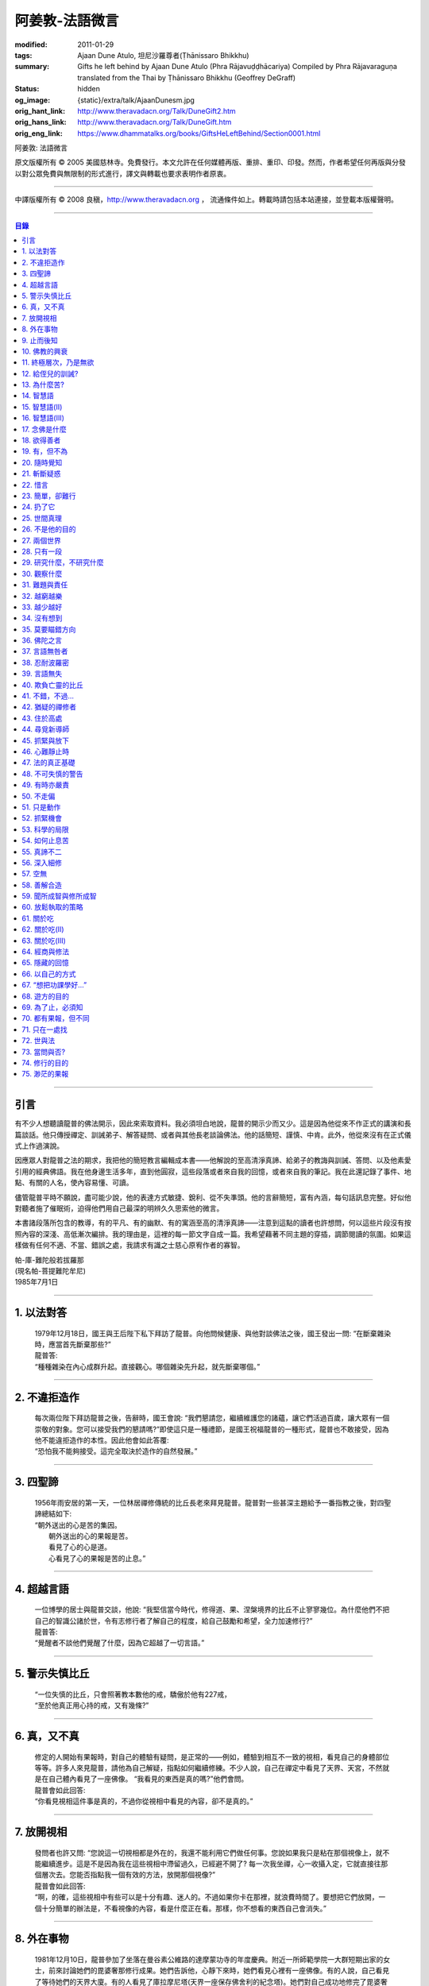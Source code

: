 阿姜敦-法語微言
===============

:modified: 2011-01-29
:tags: Ajaan Dune Atulo, 坦尼沙羅尊者(Ṭhānissaro Bhikkhu)
:summary: Gifts he left behind
          by Ajaan Dune Atulo
          (Phra Rājavuḍḍhācariya)
          Compiled by
          Phra Rājavaraguṇa
          translated from the Thai by
          Ṭhānissaro Bhikkhu (Geoffrey DeGraff)
:status: hidden
:og_image: {static}/extra/talk/AjaanDunesm.jpg
:orig_hant_link: http://www.theravadacn.org/Talk/DuneGift2.htm
:orig_hans_link: http://www.theravadacn.org/Talk/DuneGift.htm
:orig_eng_link: https://www.dhammatalks.org/books/GiftsHeLeftBehind/Section0001.html


.. role:: small
   :class: is-size-7


.. raw:: html

   <div class="columns">
     <div class="column has-background-grey-lighter is-two-thirds">

.. raw:: html

   <div class="container has-text-centered">

.. container:: title is-2

   阿姜敦: 法語微言

.. raw:: html

     [編輯]帕-菩提難陀牟尼
     <br>
     [英譯]坦尼沙羅尊者
     <br>
     [中譯]良稹
     <br>
     <strong>
       Gifts he left behind——The Dhamma Legacy of Phra Ajaan Dune Atulo (Phra Rājavuḍḍhācariya)
       <br>
       Compiled by Phra Rājavaraguṇa
       <br>
       Translated from the Thai by Venerable Ṭhānissaro Bhikkhu
     </strong>
   </div>

.. raw:: html

   </div>
   <div class="column has-background-light">

原文版權所有 © 2005 美國慈林寺。免費發行。本文允許在任何媒體再版、重排、重印、印發。然而，作者希望任何再版與分發以對公眾免費與無限制的形式進行，譯文與轉載也要求表明作者原衷。

----

中譯版權所有 © 2008 良稹，http://www.theravadacn.org ， 流通條件如上。轉載時請包括本站連接，並登載本版權聲明。

.. raw:: html

   </div>
   </div>

----

.. contents:: 目錄

----

引言
++++

有不少人想聽讀龍普的佛法開示，因此來索取資料。我必須坦白地說，龍普的開示少而又少。這是因為他從來不作正式的講演和長篇談話。他只傳授禪定、訓誡弟子、解答疑問、或者與其他長老談論佛法。他的話簡短、謹慎、中肯。此外，他從來沒有在正式儀式上作過演說。

因應眾人對龍普之法的期求，我把他的簡短教言編輯成本書——他解說的至高清淨真諦、給弟子的教誨與訓誡、答問、以及他素愛引用的經典佛語。我在他身邊生活多年，直到他圓寂，這些段落或者來自我的回憶，或者來自我的筆記。我在此還記錄了事件、地點、有關的人名，使內容易懂、可讀。

儘管龍普平時不願說，盡可能少說，他的表達方式敏捷、銳利、從不失準頭。他的言辭簡短，富有內涵，每句話訊息完整。好似他對聽者施了催眠術，迫得他們用自己最深的明辨久久思索他的微言。

本書諸段落所包含的教導，有的平凡、有的幽默、有的寓涵至高的清淨真諦——注意到這點的讀者也許想問，何以這些片段沒有按照內容的深淺、高低漸次編排。我的理由是，這裡的每一節文字自成一篇。我希望藉著不同主題的穿插，調節閱讀的氛圍。如果這樣做有任何不適、不當、錯誤之處，我請求有識之士慈心原宥作者的寡智。

.. container:: has-text-right

   | 帕-庫-難陀般若拔羅那
   | (現名帕-菩提難陀牟尼)
   | 1985年7月1日

----

1. 以法對答
+++++++++++

  | 1979年12月18日，國王與王后陛下私下拜訪了龍普。向他問候健康、與他對談佛法之後，國王發出一問: “在斷棄雜染時，應當首先斷棄那些?”
  | 龍普答:
  | “種種雜染在內心成群升起。直接觀心。哪個雜染先升起，就先斷棄哪個。”

----

2. 不違拒造作
+++++++++++++

  | 每次兩位陛下拜訪龍普之後，告辭時，國王會說: “我們懇請您，繼續維護您的諸蘊，讓它們活過百歲，讓大眾有一個崇敬的對象。您可以接受我們的懇請嗎?”即使這只是一種禮節，是國王祝福龍普的一種形式，龍普也不敢接受，因為他不能違拒造作的本性。因此他會如此答覆:
  | “恐怕我不能夠接受。這完全取決於造作的自然發展。”

----

3. 四聖諦
+++++++++

  | 1956年雨安居的第一天，一位林居禪修傳統的比丘長老來拜見龍普。龍普對一些甚深主題給予一番指教之後，對四聖諦總結如下:
  | “朝外送出的心是苦的集因。
  |  朝外送出的心的果報是苦。
  |  看見了心的心是道。
  |  心看見了心的果報是苦的止息。”

----

4. 超越言語
+++++++++++

  | 一位博學的居士與龍普交談，他說: “我堅信當今時代，修得道、果、涅槃境界的比丘不止寥寥幾位。為什麼他們不把自己的智識公諸於世，令有志修行者了解自己的程度，給自己鼓勵和希望，全力加速修行?”
  | 龍普答:
  | “覺醒者不談他們覺醒了什麼，因為它超越了一切言語。”

----

5. 警示失慎比丘
+++++++++++++++

  | “一位失慎的比丘，只會照著教本數他的戒，驕傲於他有227戒，
  | “至於他真正用心持的戒，又有幾條?”

----

6. 真，又不真
+++++++++++++

  | 修定的人開始有果報時，對自己的體驗有疑問，是正常的——例如，體驗到相互不一致的視相，看見自己的身體部位等等。許多人來見龍普，請他為自己解疑，指點如何繼續修練。不少人說，自己在禪定中看見了天界、天宮，不然就是在自己體內看見了一座佛像。 “我看見的東西是真的嗎?”他們會問。
  | 龍普會如此回答:
  | “你看見視相這件事是真的，不過你從視相中看見的內容，卻不是真的。”

----

7. 放開視相
+++++++++++

  | 發問者也許又問: “您說這一切視相都是外在的，我還不能利用它們做任何事。您說如果我只是粘在那個視像上，就不能繼續進步。這是不是因為我在這些視相中滯留過久，已經避不開了? 每一次我坐禪，心一收攝入定，它就直接往那個層次去。您能否指點我一個有效的方法，放開那個視像?”
  | 龍普會如此回答:
  | “啊，的確，這些視相中有些可以是十分有趣、迷人的。不過如果你卡在那裡，就浪費時間了。要想把它們放開，一個十分簡單的辦法是，不看視像的內容，看是什麼正在看。那樣，你不想看的東西自己會消失。”

----

8. 外在事物
+++++++++++

  | 1981年12月10日，龍普參加了坐落在曼谷素公維路的達摩蒙功寺的年度慶典。附近一所師範學院一大群短期出家的女士，前來討論她們的毘婆奢那修行成果。她們告訴他，心靜下來時，她們看見心裡有一座佛像。有的人說，自己看見了等待她們的天界大廈。有的人看見了庫拉摩尼塔(天界一座保存佛舍利的紀念塔)。她們對自己成功地修完了毘婆奢那似乎都十分自豪。
  | 龍普說:
  | “所有這些顯現出來讓你們看見的東西仍然是外在的。你們根本不能把它們當成真正的歸依。”

----

9. 止而後知
+++++++++++

  | 1964年3月，一大群學問僧和禪僧——他們是第一批“赴外傳法僧”——前來拜見龍普，請求開示與教誡，以便應用於傳播佛法。龍普為他們講授了甚深佛法，既可用於教導他人，也用於個人修行，親證該真諦的層次。結束時，他講了一段智慧之語，留給他們觀想:
  | “無論思考多少，你不會知道。
  | 只有止息思考時，你才知道。
  | 不過，為了知道，你還得依靠思考。 ”

----

10. 佛教的興衰
++++++++++++++

  | 那一次，龍普對那批傳法僧作了一番訓誡。有一段是這麼說的:
  | “你們出去宏揚佛陀的教導，既可以使佛教繁榮，也可以導致它的衰敗。我之所以這樣講，是因為每一位傳法僧都是起決定作用的因子。如果你去的時候，行為端正，心裡牢記自己是一名出家修行者，行為舉止與之相稱，那麼見到你的人，還未有信心者，將升起信心。有信心者，你的行為會增進他們的信心。不過，逆此道而行的傳法僧，將會破壞有信心者的信心，把尚未確立信心者推得更遠。因此，我要求你們，知行具足。不要失慎、自滿。不管你教他人做什麼，應當親自作出榜樣。”

----

11. 終極層次，乃是無欲
++++++++++++++++++++++

  | 1953年雨安居之前，龍普的一位晚年出家的親戚龍普淘，在跟隨阿姜貼與阿姜散在攀牙府遊方多年後，來拜訪龍普，進一步修學禪定。他對龍普以熟人的口吻說: “如今您造了傳戒廳，還有這麼一座美觀的大聚會廳，大概已經積累了巨大的福德了。”
  | 龍普答:
  | “我造這些，是為了給大家用的，是為了世間、為了寺院、為了宗教而造。如此而已。至於積累福德，我要這樣的福德幹什麼?”

----

12. 給侄兒的訓誡?
+++++++++++++++++

  | 二次大戰結束後的第六年，戰爭的遺傷仍然影響著每個家庭。糧食用品短缺，生活貧困艱難。特別是布匹奇缺。一位比丘或沙彌擁有一整套三片式的僧袍，算是十分幸運的了。
  | 我當時作為一大群沙彌中的一個，跟龍普住在一起。有一天龍普的侄子沙彌泊姆，看見沙彌查蓬穿著一套美觀的新僧袍，就問他: “你從那裡得到它的?” 沙彌查蓬告訴他: “正好輪到我隨侍龍普。他看見我的袍子破了，就給了我這件新的。”
  | 輪到沙彌泊姆給龍普按摩雙腳時，他穿了一件破僧袍，希望也能得到一件新的。等他完成工作後，龍普注意到侄兒撕破的僧袍，憐惜地起身打開櫥櫃，遞給侄兒一件物事，說:
  | “給，把它縫起來。不要穿著破成那樣的僧袍四處走。”
  | 沙彌泊姆很失望，不得不趕快從龍普手裡接過針線。

----

13. 為什麼苦?
+++++++++++++

  | 一位中年婦女有一次來拜見龍普。她講述了自己的生活狀況，說自己的社會地位良好，從來不缺什麼。不過她對兒子的不馴、不端、受種種不良娛樂的影響很不滿。兒子揮霍家產，令父母傷心，實在不堪忍受。她請求龍普指點，如何排解自己的苦，如何使兒子放棄邪道。
  | 龍普給了她這方面的一些建議，並且教導她如何靜心，如何放開。
  | 她走後，他評論道:
  | “如今的人為思想而苦。”

----

14. 智慧語
++++++++++

  | 龍普接著作了一段法義開示。他說: “物質上的東西在世間已經齊全了。缺乏明辨與能力的人們不能把握，難以養活自己。有明辨和能力的人，可以大量擁有世間有價值的東西，使自己在各種情形下生活便利、舒適。至於聖弟子，他們行事，是為了從所有那些東西中解脫，進入一無所有的境界，因為——
  | “在世間領域，有是有。在法的領域，有是無。”

----

15. 智慧語(II)
++++++++++++++

  | “當你能夠把心從它牽涉的一切事物中分離出來時，心就不再繫縛於憂傷。色、聲、香、味、觸，是好是壞，取決於心去外面以該種方式的造作。心無明辨時，它誤解事物。當它誤解事物時，就在一切綁束身心的事物影響之下痴迷。我們在身體上所受的惡果和懲罰，是別人多少能夠幫助解脫的。但是，內心在雜染與渴求的綁束下造起的惡果，只有我們自己才能學會解脫自己。”
  | “聖者們已經把自己從這兩方面的惡果中解脫出來了，因此苦不能壓倒他們。”

----

16. 智慧語(III)
+++++++++++++++

  | 當一個人剃去鬚髮，穿上僧袍時，那是他作為一位比丘的象徵。不過那只是外在的層次。只有當他從內在剃去心的糾結——一切低等所緣——才能稱他是一位內在層次上的比丘。
  | “頭髮剃去時，蝨子之類的小爬蟲便不能在那裡住了。同樣，當心脫出了種種所緣，脫出了造作時，苦便不能住了。當這成為你的正常狀態時，才能稱你是一位真正的比丘。”

----

17. 念佛是什麼
++++++++++++++

  | 1978年3月21日，龍普應邀去曼谷執教。在一次法義討論中，一些居士對默念“佛陀”的修法有疑問。龍普慈心為之解答:
  | “你禪修時，不要把心送出去。不要攀附任何知識。不管你從書本和老師那裡得到什麼知識，不要把它帶進來把事情複雜化。斬斷一切先入之見。接下來，讓你的一切知識來自禪定中內心發生的事。心靜止時，你自己會知道。不過你必須不斷地深修。等到事情該發展起來時，自己會發展起來。不管你知什麼，讓它來自你自己的心。
  | “來自靜止之心的知識是極其微妙深奧的。因此，讓你的知識來自靜止的心。
  | “讓心升起一所緣性。不要把它送到外面。讓心住在心內。讓心獨自禪定。讓它自顧自重複佛陀、佛陀、佛陀。接著真的佛陀(覺知)就會在心裡顯現。你自己會知道佛陀是什麼樣的。如此而已。沒多少別的……”
  | (轉錄自一盤磁帶)

----

18. 欲得善者
++++++++++++

  | 1983年9月初，內政部官員的妻子組成的主婦協會，由朱雅-吉拉羅特夫人帶領，來到泰東北做一些慈善事務。趁這個機會她們有一天晚上6:20來拜見龍普。
  | 頂禮、問安之後，她們從龍普那裡接受了一些佛牌。不過見他身體不適，便很快離去了。但有一位女士留了下來，趁這個特別的機會求龍普: “我想從龍普這裡也得到一樣好東西(指佛牌)。”
  | 龍普答: “你必須禪修才能得到好東西。當你禪修時，你的心將會平靜。你的言與行將會平靜。你的言與行將會良善。當你如此以良好的方式活命時，你將會喜樂。”
  | 這位婦女答道: “我有很多職責。沒有時間禪修啊。機關工作忙得我脫不開身，哪裡有時間禪修呢?”
  | 龍普解釋說:
  | “如果你有時間呼吸，你就有時間禪修。”

----

19. 有，但不為
++++++++++++++

  | 1979年，龍普去尖竹汶府休養，並且看望阿姜松察。那一次，一位來自曼谷的高階比丘——就是主管泰南地區僧務的布帕寺達摩瓦羅蘭堪比丘——也在那裡，他只比龍普小一歲，老來學修禪定。當他得知龍普也是一位禪僧時，很感興趣，於是拉著龍普就禪修的果報一事談了很長時間。他提到自己擔任許多職務，浪費了大好的生命從事學問和行政工作，一直到老年。他與龍普討論了禪修的種種問題，最後問他: “您是否還有嗔怒?”
  | 龍普立即回答:
  | “有，但我不把它拿起來。” [1]_

.. [1] 中譯註:又譯我不與它連接。

----

20. 隨時覺知
++++++++++++

  | 當龍普在曼谷朱拉隆功醫院治病時，有許許多多的人前來拜見、聽他說法。班容薩-空素先生也是其中對禪定有興趣的人之一。他是暖武里府僧伽檀那寺阿姜薩農的弟子，該寺如今是一所精嚴的禪修寺院。他在請教修法時，第一個問題是: “龍普，如何斬斷嗔怒?”
  | 龍普答:
  | “沒有誰在斬斷它。只有隨時覺知它。當你隨時覺知它時，它就自行消失了。”

----

21. 斬斷疑惑
++++++++++++

  | 在朱拉隆功醫院夜間照料龍普的不少比丘與沙彌，注意到有些夜晚凌晨一點之後，仍然聽見龍普在說法，這使他們疑惑不已。他大約解說十分鐘，接著誦一段吉祥經偈，似乎面前有一大批聽眾。起先，沒人敢問此事，不過發生多次後，他們實在忍不住疑惑，於是就問了。
  | 龍普告訴他們:
  | “這些疑惑和問題，不是修法之道。”

----

22. 惜言
++++++++

  | 武里喃府來了一大批修法者，由府城檢察官奔查-蘇孔塔警長帶領，前來禮拜龍普，聽聞佛法，請教如何使禪修更進一步。多數人已經跟許多著名的阿姜修習過，導師們對修行已作了種種解說，相互間不完全一致。這就使他們疑竇增生。於是他們請龍普推薦一條正確、易達的修行道。自謂修行時間難覓，若是能找到一條便捷之道，就再好不過了。
  | 龍普答:
  | “直接對心觀心。”

----

23. 簡單，卻難行
++++++++++++++++

  | 邦西空軍01電台的端坡-塔里察小組，由阿孔-坦尼帖率領，來到泰東北作集體供養，並且拜見諸寺院的阿姜。他們也來此停留，頂禮龍普、呈送供養、接受回贈的小紀念品。之後其中一些人便出去購物，另一些人找地安歇。不過，其中有四五個人留了下來，向龍普討教一個簡單的法門，幫助自己舒解內心時常感受的壓力和抑鬱。他們問，有什麼法子效果最快?
  | 龍普答:
  | “不把心送到外面去。”

----

24. 扔了它
++++++++++

  | 一位女教授，在聽了龍普的一場有關佛法修行的開示之後，向他請教的“服喪”的正確做法。她繼續說: “儘管拉瑪六世先王在位時頒布了一套良好的制度，如今人們不再遵守，正確地服喪了。近親或者遠親長輩過世時，照規矩應該服喪七日、五十日、百日。不過如今的人根本不守禮制。因此我想問您: 什麼是正確的服喪?”
  | 龍普答:
  | “喪事之苦是需要全知的。全知後，你就把它放開。為什麼要穿著它?”

----

25. 世間真理
++++++++++++

  | 一位華人女士，在頂禮龍普之後問他: “我必須搬到武里喃府帕空查區我的親戚那裡開店。問題是，親戚們對於什麼貨品暢銷，各各有一套主意，都在建議我賣這種、那種不同的貨品。我決定不了到底賣什麼。因此我來向您請教，我賣什麼貨品比較好。”
  | 龍普答:
  | “什麼貨品有人買，就好賣。”

----

26. 不是他的目的
++++++++++++++++

  | 1979年5月8日，有一行十幾位軍官前來頂禮龍普。當時已經很晚了，他們還要趕回曼谷。其中兩人官居中將。同龍普聊了一陣之後，這群人把掛在脖子上的佛牌取下，放在一個盤子裡，請龍普用他的定力祝福加持。他照做了，之後把佛牌交還。其中一位將軍問他: “我聽說您造過許多佛牌。哪一套最出名?”
  | 龍普答:
  | “都不出名。”

----

27. 兩個世界
++++++++++++

  | 來自遠方府會的三四位年輕人來看望龍普，當時他正坐在佛堂的露台上。從這些人的行為，他們坐相、談相之隨便，可以看出他們可能熟悉某類行為不端的比丘。更糟的是，他們顯然以為龍普對護身符有興趣，跟他大講送給自己法力護身符的密教大阿姜們。接著，他們一個個拉出掛在脖子上的護身符給龍普看。其中一個是用野豬的獠牙做的，一個是虎牙做的，還有一個是犀牛角。每個人都吹噓自己的護身符有了不得的法力，於是其中一個問龍普: “哎，龍普。這幾個當中，哪一個最好、最特別?”
  | 龍普似乎被逗樂了，他笑了笑說:
  | “沒有一個是好的。沒有一個特別了不起。它們都來自畜生。”

----

28. 只有一段
++++++++++++

  | 龍普有一次說: “1952年雨安居，我發願通讀全套巴利三藏，看一看佛陀言教的終點在哪裡，看一看聖諦的終點，苦滅的終點在哪裡——看佛陀是如何總結它的。我一直把經典讀完，邊讀邊思考，但是沒有哪一段觸及內心之深，令我可以確定地說: 這說的是苦的終點。這說的是道、果、涅槃的終點，
  | “只除了一段。舍利弗初證止息，出定後佛陀問他，‘舍利弗，你的膚色特別明亮，你的臉色特別光亮，你的心住於何處?’
  | “舍利弗答: ‘我的心住於空性。’
  | “只這一段，觸及了我的心。”

----

29. 研究什麼，不研究什麼
++++++++++++++++++++++++

  | 阿姜蘇親-蘇近諾多年前從法政大學獲得法學學位，高度崇尚修法。多年來他是龍普雷的弟子，後來聽說了龍普的名聲，便來跟他修習，最後剃度出家。跟隨龍普修習一段時間後，他想外出遊方，覓地隱修，於是前來告辭。
  | 龍普建議他:
  | “在戒律方面，要研究經典，直到你正確懂得每條戒律，能夠無誤奉行為止。至於法，讀得多了，就會有許多猜想，因此不要研究。只要專意修，就夠了。”

----

30. 觀察什麼
++++++++++++

  | 龍榻南中年後出家。他是個文盲，中部官話一句不會，但他的優點是好心、受教、勤懇負責、無可責咎。他看見其他比丘外出遊方，或者去跟別的阿姜修學時，起意效仿。於是請辭，龍普准許了。可他又擔心起來: “我不識字。也聽不懂他們的話。怎麼跟他們一起修呢?”
  | 龍普建議他:
  | “修行不是一個寫字、說話的問題。知道自己不懂，是個好的起點。修行之道是這樣的: 在戒律方面，要觀察他們的榜樣，觀察阿姜的榜樣。絲毫也不要偏離他的模式。在法的方面，連續觀察你自己的心。直接修練心。當你懂得自己的心時，它能夠使你懂得其它的一切。”

----

31. 難題與責任
++++++++++++++

  | 在僧伽事務上，除了必須處理大事小事之外，還有一個難題，就是缺少肯做住持的比丘。我們間或聽說比丘們爭當某個寺院的住持，不過龍普的弟子們必須被勸說或者命令，才去擔任其它寺院的住持。毫無例外，每年都有幾群居士來見龍普，請他派一位弟子去擔任他們寺院的住持。如果龍普認為某個比丘適合去，就會請他任職。不過多數情形下，那位比丘不願去。常見的藉口是: “我不會做建築工程。我不會訓練其他比丘。我不會開示。我不擅長公關接訪。因此我不想去。”
  | 龍普會回答說:
  | “那些事並不是真正必要的。你的唯一職責是遵守日常規矩: 托缽、吃飯、坐禪、行禪、打掃寺院、嚴守戒律。那就足夠了。至於建築工程，那有賴於居士護持者。做不做，由他們。” [2]_

.. [2] 中譯註: 據筆者所知的泰系寺院，寺產不是僧團擁有，而是由居士組成的寺院委員會所擁有。一所寺院最初的興起，也主要是居士捐地，邀有德僧伽住錫，讓自己獲得修福聽法修法的機會。因此有上文的居士請僧侶去他們的寺院做住持一說。

----

32. 越窮越樂
++++++++++++

  | 每晚五點，龍普在一位比丘或沙彌的助侍下洗溫水浴，這個習慣他一直保持到命終。浴畢，擦乾，感覺清新時，常常會即興講幾句法語。譬如，有一次他說:
  | “我們比丘，如果確立起身為比丘的滿足感，就會多有喜樂與安寧。不過，如果我們身為比丘，卻去追逐本份之外的其它角色，就會一直捲入在苦中。停止渴求、停止追逐時，那就是真正的比丘身份。當你是一位真正的比丘時，越窮越樂。”

----

33. 越少越好
++++++++++++

  | “即使你讀了整部巴利經典，記得大量的法，即使你可以精闢地解說它們，得到許多人的尊敬，即使你造了許多寺院建築，能夠詳盡解說無常、苦、非我——如果你仍然失慎，那麼你還沒有嘗得一絲法味，因為那些東西都是外在的。它們的目的也是外在的: 利益社會、利益他人、利益後代、或是作為佛教的象徵。唯一對你自己真正有用的東西是苦的解脫。
  | “只有你了解了那一顆心時，才能從苦中證得解脫。”

----

34. 沒有想到
++++++++++++

  | 龍普管轄的一所下院裡，住著一群五六位比丘。他們希望進一步嚴格修行，於是發願在雨安居期間禁語。除了每日課誦和兩週一次的波羅提木叉誦戒之外，一語不發。雨安居結束後，他們來頂禮龍普，報告自己的精嚴修持: 不僅完成了其它職責，還做到了在整個雨安居期間禁語。
  | 龍普微笑了一下說:
  | “不錯。不講話，就不犯妄語戒。不過你說自己止語，那是不可能的。只有證得止息的精微境界的聖弟子，受與想終止了，才能夠止語。除此之外，人人都在不停地說，連日連夜。特別是那些發誓止語的人。說得比誰都多，只是他們不發出別人聽得見的聲音罷了。”

----

35. 莫要瞄錯方向
++++++++++++++++

  | 龍普除了講說發自內心的智慧，也會引用自己讀過的經文。他覺得哪一段可以作為簡短直接，對修行重要，就會對我們重複。比如，他喜歡引用的佛陀教言之一是這一段: “比丘們，這梵行生活的修練，不是為了欺騙公眾，不是為了贏得尊敬，不是為了利益、供養、名聲; 不是為了挫敗其它教派。這梵行生活是為了自律、斷棄、無欲、止苦。”
  | 龍普接著會說:
  | “出家人和修法者，必須瞄準這個方向修。除此以外的方向都錯。”

----

36. 佛陀之言
++++++++++++

  | 龍普有一次說: “人們，只要是凡夫，都有自己的驕傲和自己的意見。只要他們自驕，就難以同他人的看法一致。當他們的意見相左時，就導致繼續的爭論。至於已證法的聖者，他沒有什麼可以跟誰爭論的。無論別人怎麼看事物，他當作別人的事，把它放開。正如佛陀說:
  | “比丘們，世間的智者凡是說什麼存在，我也說存在。世間的智者凡是說什麼不存在，我也說不存在。我不與世間爭。世間與我爭。”

----

37. 言語無咎者
++++++++++++++

  | 1983年2月21日，龍普病重，住在曼谷朱拉隆功醫院。龍普桑-阿近查諾來病房探望。當時龍普正在休息。龍普桑在旁邊坐下，合掌禮敬。龍普也合掌回敬。接著兩人坐在那裡，良久靜止。最後，過了長長的一段時間，龍普桑再次合掌，道: “我去了。”
  | “好，”龍普答。
  | 整整兩個小時，我聽見他們只說了這些。龍普桑離開後，我忍不住問龍普: “龍普桑來坐了好久。為什麼您跟他什麼也沒說?”
  | 龍普答:
  | “所做已辦。沒有必要再說什麼了。”

----

38. 忍耐波羅密
++++++++++++++

  | 我在龍普身邊生活多年，從來沒有看見他表現出被什麼事困擾得不堪忍受的狀態。我也從來沒有聽他抱怨過任何事。譬如，他作什麼儀式的首座長老時，從來不挑剔，也不要求主辦者改變什麼來應合自己。無論被請去哪裡，哪怕必須坐很久，哪怕天氣悶熱潮濕，他從不抱怨。生病疼痛時、僧食來遲時、無論多餓，從無怨言。食物淡而無味時，也從不要添什麼調料。另一方面，看見別的高年資比丘出言挑剔，要求特殊待遇時，他會評一句:
  | “這點小事也不能忍? 不能忍它，怎麼能戰勝雜染與渴求?”

----

39. 言語無失
++++++++++++

  | 龍普言語清淨，因為他說話有的放矢。從來不因為言辭給自己和別人造成麻煩。即使有人試圖引誘他批評別人，他也不上當。
  | 許多次，人們來對他說: “龍普，為什麼我們有一些全國知名的導師喜歡攻擊他人、詆毀社會、非議其他長老比丘呢? 即使付錢給我，我也不會去尊敬那樣的比丘。”
  | 龍普會這樣回答:
  | “他們的知識與理解層次是那樣的。他們所講的，自然是符合他們的知識層次。沒有人在付錢要你去尊敬他們。不想尊敬他們，就不尊敬。他們也許不介意。”

----

40. 欺負亡靈的比丘
++++++++++++++++++

  | 一般來說，龍普喜歡鼓勵比丘與沙彌專意在林間遊方禪修，行頭陀行。有一次，一大群資歷不等的弟子來參加一次聚會，他鼓勵他們在野外尋找僻靜處，住在山上或岩洞中，加速修行。那樣做，他們將可以使心脫離低等狀態。
  | 一位比丘不加思索地說: “我不敢去那些地方。我怕被亡靈欺負。”
  | 龍普當即反對:
  | “哪有亡靈欺負比丘? 只有比丘欺負亡靈——而且還大張旗鼓。想一想。居家者拿來布施的財物，幾乎都是為了把福德迴向給祖先和眷屬的亡靈——給他們的父母、祖父母、兄弟姐妹。我們比丘們行止得當嗎? 我們把福德送給亡靈時的心理素質如何? 要小心，不要做欺負亡靈的比丘。”

----

41. 不錯，不過…
+++++++++++++++

  | 當前有許多禪修者熱心找新的導師，新的禪修中心。正如好彩票的人熱心找預告中獎號碼的比丘，好護身符的人熱心找製造法力護身符的比丘，同樣地，毘婆奢那的熱心者喜歡找毘婆奢那導師。有許多這樣的人，在對某一位導師滿意時，就對別人盛讚那位導師，試圖說服別人同意自己的觀點和對那位導師的尊敬。 [3]_ 特別是如今，有一些著名的演說者們，把自己的法錄了音，在全國販賣。有一次，一位婦女買了一位著名演說者的許多磁帶送給龍普，他卻沒有聽。一是他生來未曾擁有一台收音機或錄音機。二是即使有，他也不會用。後來有人買來錄音機，把這些磁帶放給龍普聽。之後問他有什麼想法。他說:
  | “不錯。他表達自己意見的方式十分優雅，講了很多，不過我沒有發現什麼實質性的東西。每一次你聽什麼，應當能從中得到學法、修法、證法的法味。那就是有實質了。”

.. [3] 中譯註: 毘婆奢那禪法，是近代流行的一種修法的名稱。當時泰國有一些比丘和居士，本身沒有定的根柢，才學了短期的毘婆奢那修法，就開班傳授，四處推廣，時而對上座部傳統的修定法門加以貶低。造成一些混淆。這就是本篇與後篇的背景。

----

42. 猶疑的禪修者
++++++++++++++++

  | 目前，許多有志禪修的人對什麼是正確的修法極其混淆、猶疑。那些剛剛起步的人，尤其如此，因為禪修導師們對如何禪修，建議常常不一。更糟的是，有些導師不但不以公允、客觀的方式加以解說，甚至不願承認其他導師或修法也可以是正確的。不止一兩位還表現出對其它法門的鄙視。
  | 由於許多有這類疑問的人常常來向龍普請教，我時常聽見他對人們如此解釋:
  | “開始禪修時，可以採用任何方法，因為它們都把你引向同樣的果報。有這麼多方法，是因為人們有不同的傾向。因此得有不同的意像用來專注，有‘佛陀'、‘阿羅漢'等不同的詞用來默念---以它們作為工具，讓心初步在其周圍匯集起來、安定下來。當心凝聚起來、靜止下來時，禪定用詞自己會離去。那時，所有的方法都歸入同一轍道。換句話說，它的超越狀態是明辨，它的精髓是解脫。”

----

43. 住於高處
++++++++++++

  | 來拜見他的人，個個都說儘管他年近百歲，依然膚色明亮、身體健全。連我們這些一直在他身邊的人，也很少看見他面容暗淡、疲倦、或者因為生氣或疼痛而緊皺。他的平常狀態一貫是安靜、怡然。他很少生病，一直情緒良好，從不因事激動，對毀譽泰然處之。
  | 有一次禪僧長老們聚會，在討論如何描述超越憂苦者的平常心態時，龍普說:
  | “不憂慮、不執取: 那就是行者的常住心。”

----

44. 尋覓新導師
++++++++++++++

  | 如今修法的人有兩類: 第一類人，學了修行原則，或者從一位導師處受教，走上修行道之後，便決意沿著那條道竭盡全力地修。另一類人，即使已經從導師那裡接受了良好的指點，已經了解了修行的正確原則，卻不真正用心。自己修行鬆懈，卻又喜好外出尋覓其它[體系的]禪修中心，其它[體系的]禪修導師。聽說哪裡有好的禪修中心，又趕去那裡。這樣的禪修者不在少數。
  | 龍普有一次這樣教導弟子:
  | “你去許多禪修中心，跟許多導師學習時，你的修行不會有結果，因為你去很多中心，就等於你一次又一次從頭學起。你的修行不會證得確定的原則。有時反而使你遲疑不決。心不堅實。你的修行不但不進步，反而退失。”

----

45. 抓緊與放下
++++++++++++++

  | 學法與修法者有兩類。第一類人，學法與修法，真正是為了從苦中解脫。第二類人，學法與修法，是為了吹噓自己的本事，成天爭論，以為能背誦多少經文、廣引諸家導師言教，就說明自己如何了不起。許多時候，這第二類人來看龍普時，不但不向他請教如何修法，反而對他大肆宣揚自己的知識和見解。儘管如此，他一如既往地坐聽他們的宏論。甚至等他們講完後，他還會加一句:
  | “執著經文與導師的人，是不能從苦中解脫的。不過希望從苦中解脫的人，的確需要依靠經典與導師。”

----

46. 心難靜止時
++++++++++++++

  | 修定時，不可能人人以同樣的速度得果報。有的人得快果報，有的人得慢果報。甚至還有的人，似乎根本嘗不到一點靜止的法味。儘管如此，他們仍不可灰心。在心的領域精進努力，比起布施與持戒，是一種更高的福德形式。龍普的弟子當中，常常有不少人問他: “我一直在嘗試禪修，已經很久了。可是我的心從來不能靜止。它總出去遊蕩。有什麼別的修法?”
  | 龍普有時會建議以下的另類法門:
  | “心不靜止，你起碼可以保證不讓它遊蕩得太遠。用你的念，使心完全只停住在身內。看見它的無常、苦、非我。發展身體不淨、無實質的辨識。當心以這種方式明察時，它將會升起厭離、不熱中、離欲。這樣做，也可以斬斷諸執蘊。”

----

47. 法的真正基礎
++++++++++++++++

  | 有一事，是禪修者津津樂道的，那就是: “你在坐禪時，看見了什麼?”不然，他們就抱怨自己坐禪許久，什麼也沒看見。再不然，就一直談論自己看見了這事那事。這給一些人造成誤解，以為禪修時，想要看見什麼，就能看見。
  | 龍普常常提醒這些人，這種期望完全是錯誤的。因為禪修的目的是進入法的真正基礎。
  | “法的真正基礎是心，因此專注於觀心。對你自己的心，達到銳利覺察的程度。當你敏覺自心時，就有了法的基礎。”

----

48. 不可失慎的警告
++++++++++++++++++

  | 為了警誡比丘沙彌們遠離無慎、失慎的行為，龍普常常選擇一針見血的方式責備他們:
  | “居士們為了賺取養活家庭、兒孫需要的吃用和金錢，艱難地謀生。不管多麼疲勞，還得繼續撐下去。同時，他們想要修福，於是犧牲一部分財物來做福德。他們早早起身做好可口的飯菜，放在我們的缽裡。在把飯菜放進缽之前，把食物高舉過頭，發一個願。供養完畢，退後下蹲，合掌再次禮敬。他們這樣做，是因為想從支持我們修行當中得到福德。
  |
  | “我們的修行有什麼樣的福德可以給他們? 你們的行為方式是否能夠問心無愧地受他們的供養、吃他們的食物?”

----

49. 有時亦嚴責
++++++++++++++

  | 阿姜桑熱自幼出家，直到年近六十。他是一位禪修導師，自己行持嚴格，風評甚好，受到許多人的尊敬。可是他卻沒有一直繼續走下去。他愛上了一位護持者的女兒，心退墮了。於是他向龍普請辭，預備還俗、結婚。
  | 大家對這個消息十分吃驚，不可置信，因為看他的修行程度，人們以為他會做一輩子的沙門。如果消息屬實，這對禪修團體是一個相當大的打擊。為此，同輩長老和他的弟子多方使他改變主意，放棄還俗。龍普特別把他召去，勸他放棄那些計劃，然而未果。最後，阿姜桑熱對他說: “我待不下去了。每次我坐禪時，看見她的臉就在我跟前飄動。”
  | 龍普大聲回答: “那是因為你沒有觀想你自己的心。你在觀想她的臀。你當然只會看見她的臀。走吧。隨便你去哪裡。”

----

50. 不走偏
++++++++++

  | 我在龍普身邊住了三十多年，隨侍他一直到圓寂。據我的觀察，他的修行始終如法如律，合乎以滅苦為唯一目標的正道。他從不走偏道，跟咒語、鎮邪物等不當活動 從無任何牽扯。當人們請他對自己的頭吹氣祝福時，他會問: “為什麼要我朝你的頭吹氣?”當人們請他在自己的車上畫吉祥符時，他會說: “為什麼畫吉祥符?”當人們請他為自己的活動選一個吉祥的日子或月份時，他會說: “哪一日都是好日。”
  | 或者，當他嚼檳榔時，人們要他的檳榔渣，他會說:
  | “要它幹什麼? 它不乾淨。”

----

51. 只是動作
++++++++++++

  | 有時候我心裡不安，怕自己錯誤地夥同眾人，說服龍普做了一些他無意做的事。第一次，是他參加色軍府帕-素塔瓦寺阿姜曼紀念館開幕式的時候。當時，有不少禪修導師在場，許多居家人便去拜見、求福。不少人求龍普對他們的頭吹氣加持。我見他坐在那裡默不回應時，便求他: “請做一下吧，完了就沒事了。”於是他便對他們吹氣。過了一陣，他還不能脫身，便在車上畫了吉祥符。人們向他要佛牌，到後來不勝其擾，他便允許以他的名義造佛牌。人們為佛牌舉行誦經加持時，他同情他們，於是參加了加持儀式，點燃 “勝利”蠟燭，參與他們的念誦。
  | 不過後來，龍普說了一段話，讓我鬆了一大口氣。
  | “我做這些事，只是隨順社會規範的一種外在的身體動作。它不是趨向緣起、生存層次、或者趨向道、果、涅槃等的心的動作。”

----

52. 抓緊機會
++++++++++++

  | “法的八萬四千部經，都只是為了讓人們轉過來觀心的策略。佛陀的教導多，是因為人們的雜染多。儘管如此，滅苦之道只有一條: 涅槃。我們現在這個正確修法的機會，是極其稀少的。如果讓它失去，此生就沒有機會證得解脫了，我們就得迷失在妄見裡，長久長久，才能再次得遇同樣的法。因此，如今我們已經得到佛陀的教言，應當趕快修練，證得解脫。否則，我們將錯失這個好機會。當聖諦被遺忘時，黑暗將會在漫長的歲月裡籠罩眾生。”

----

53. 科學的局限
++++++++++++++

  | 龍普不止一次地類比說法。有一次他說:
  | “外在的明辨是假想的明辨。它不能使心領悟涅槃。如果你想入涅槃，必須依靠聖道的明辨。像愛因斯坦那樣的科學家，他們的知識是十分博大、有力的。可以把最小的原子分裂開，進入第四維度。不過，愛因斯坦不懂得涅槃，因此他不能入涅槃。
  | “只有在聖道中證得明智，才能夠趨向真正的覺醒、徹底的覺醒、完全的覺醒。只有那才能趨向滅苦、趨向涅槃。”

----

54. 如何止息苦
++++++++++++++

  | 1977年內政部發生了不少麻煩事件，令高官們焦頭爛額——失財、丟官、責難、受苦。當然，憂苦傳播開來，也影響了官員的妻兒。因此有一天，一些高官太太來拜見龍普，跟他訴苦，希望指點排解之道。
  | 他告訴她們:
  | “人對已經過去了的身外事，不應當傷感、牽掛，因為那些事已經具足正確地完成了它們的功能。”

----

55. 真諦不二
++++++++++++

  | 不少讀過許多書的人評論說，龍普的教導與禪宗或者壇經十分相似。我問過他多次，最後他以一種事不關己的方式答道:
  | “法的一切真諦早已存在於世上。佛陀覺悟到這些真諦時，把它們指出來，傳給世間的眾生。因為眾生各各不同，有粗有細，他必須用許多言辭，總共八萬四千部。智者面對求道者，在選擇最適合的解說詞語時，必須用最完全合乎真諦的方式，而不是拘泥於文字。”

----

56. 深入細修
++++++++++++

  | 克芒森林寺的阿姜貝來與龍普討論修定，他說: “我修定已經很長時間了。已經可以長久住於安止定。出定時，有時會有一種強烈的喜樂自在感，持久不衰。有時有一種光亮感，我可以全面覺知身體。接下來我應當再做什麼?”
  | 龍普答:
  | “用那個安止定的力量觀心。然後放開一切攀緣，什麼也不剩。”

----

57. 空無
++++++++

  | 後來，阿姜貝與兩位比丘，還有一大群居士前來拜見龍普。龍普對新來者講授如何修行之後，阿姜貝再次向龍普請教上次的問題。他說:“放開一切所緣，我只能短時為之，我做不到久住。”
  | 龍普說:
  | “即使你只能暫時放開一切所緣，如果你不真正仔細地觀察心，或者你的念還沒有達到全方位，你可能只是放開了一個粗顯的所緣，挪到一個更精細的所緣上而已。因此，你必須停止一切思考，讓心定在空無上。”

----

58. 善解合造
++++++++++++

  | 有人說: “我讀過有關您的生平介紹，裡面有一段說，您在遊方修行期間，對心如何合造雜染、雜染如何合造心，有了善解。那是什麼意思呢?”
  | 龍普答:
  | “‘心合造雜染，’是指心逼迫意、語、行，從而使外在事物變成‘有’, 令它們是好、是壞，升起業的果報，接著攀附那些東西，想:‘那是我，那是我自己。那是我的。那是他們的。’
  | “‘雜染合造心，’是指外在事物進來迫使心服從它們的力量，作一些不停地偏離真相的斷定，把心綁在它有一個自我的想法上。”

----

59. 聞所成智與修所成智
++++++++++++++++++++++

  | 有人說: “我從書本上背下來的有關戒德、定力、明辨、解脫的教導，還有各位阿姜的教導，與龍普對它們的精髓的理解，是否一致?”
  | 龍普答:
  | “戒，意思是一顆無咎之心的正態，那顆心把自己裝備起來，抵制各種惡。定，來自持守那個戒的果報，也就是一顆堅實、寂止的心，那股力量會把它送到下一步，明辨——也就是‘覺知’——是一顆空性、輕安、如實透徹地明察事物的心。解脫，則是一顆從那種[明辨的]空性契入[解脫的]空性的心。換句話說，它放開了輕安，所剩的狀態裡，它是無，它什麼也沒有，絲毫沒有餘下的思想。”

----

60. 放鬆執取的策略
++++++++++++++++++

  | 有人說: “當我入定靜止時，我試著令心牢固定住在那個靜止中。可是當心遭遇某個所緣或客體時，它就一直去看，結果我試圖維持的那個基礎就失去了。
  | 龍普答:
  | “如果是那種情形，就說明你的定力的韌性不足。如果這些所緣尤其猛烈——特別是，它們涉及你的弱點時——你必須用觀想的方法對治。開始時，觀想最粗糙的自然現象——也就是身體[色]——把它一直分析到精細的成分。當你觀察它，達到徹底清楚的地步時，接下來是觀想心理現象[名]——你過去分析過的一切法，譬如黑與白、暗與明之法[素質]，成對地辨析。” [4]_

.. [4] 中譯註:指辨別區分善巧與不善巧的心態或心理素質。

----

61. 關於吃
++++++++++

  | 有一群比丘在雨安居之前來拜見龍普。其中一個說: “我禪修很久了，也得到了一些寧靜。不過我對吃肉一直很介意。甚至於看見肉，我就為那個動物難過，我吃肉而必須犧牲它，讓我很難過。似乎我沒有慈悲心。這樣憂慮時，我的心難以平靜。”
  | 龍普說:
  | “當一位比丘攝取四種必需品時，他應當首先觀想。如果觀想時，他看見吃肉是一種形式的壓迫，它顯示出對動物缺少慈悲心，那麼他應當戒肉食素。”

----

62. 關於吃(II)
++++++++++++++

  | 三四個月之後，同一群比丘在雨安居結束時又來拜見龍普。告訴他說: “我們整個雨安居都吃素。在我們所在的帕薩區空克廊村，居民不懂得素食。我們很難得到素食，而且對供養我們的人也是很大的麻煩。有些比丘到後來身體虛弱，有的幾乎堅持不到雨安居結束。我們沒有能夠如期在禪修中精進。”
  | 龍普說:
  | “當一位比丘攝取四種必需品時，應當首先觀想。如果在觀想時，他看見，面前的食物——無論如何是蔬菜、還是肉、魚、米飯——是三淨肉，也就是，自己沒有看見、聽見、或者疑心動物是專門為供養自己而被殺死，而且這食物是他以正當方式獲得的，是居家人出於信仰而供養的，那麼他應當把牠吃了。我們的導師們的修行模式也是如此。”

----

63. 關於吃(III)
+++++++++++++++

  | 1979年3月下弦月的第二天，龍普住在帕空查森林寺裡。晚上八點後，一群喜歡到處遊方，在靠近人多的地方駐營休息的比丘也來本寺過夜。在拜見龍普之後，他們講述了自己修行中的突出特點。他們說: “食肉的人，是在支持屠殺動物。素食者體現了高度的慈悲。改吃素時，心變得更加平靜、清涼，這就是明證。”
  | 龍普答:
  | “很好。你們能成為素食者很好。我表示欽佩。至於仍然食肉的人，如果那種肉是三淨肉——也就是說，沒有親見、親聞、或者疑心動物之被殺是專門為了給自己提供食物——而且，該食物是以純淨的方式得到，那麼食這種肉並不違法違律。不過，你說你的心變得平靜、清涼，那是你決意如法如律修行的力量所致。與胃裡的新舊食物無關。”

----

64. 經商與修法
++++++++++++++

  | 一群商人說: “我們做商人的有我們的職責，也就是說，有時侯得誇大事物、或者賺取高利，但我們極其想修定，而且已經開始修了。不過有人告訴我們，憑我們的生計，是不能禪修的。龍普，您說如何? 因為他們說，販物牟利，是罪過的。”
  | 龍普說:
  | “為了活命，人人需要一個職業。每一種職業當中，什麼是正確、合適的做法，有它自己的標準。當你正確服從那些標準時，就算是中性的——不算福德、也不算罪過。至於修法，那是你應當做的，因為只有修法的人才適合在任何情形下工作。”

----

65. 隱藏的回憶
++++++++++++++

  | 有一次，龍普住在姚塔帕時森林寺，一大群比丘、沙彌前來拜見。聽了他的開示後，龍榻普羅——他老年出家，但修持嚴格——對龍普說: “我出家也有相當年頭了。但還是不能夠斬斷對過去的執取。無論我如何把心定在當下，我發現念還是會中斷，又回到過去。您能否再告訴我一個停止它的辦法?”
  | 龍普答:
  | “不要讓心追逐外在的所緣。如果你的念出了空檔，那麼你一覺察到，立刻把它拉回來。不要讓它去看那些所緣是好是壞、是樂是痛。不要陷進去。但是也不要用強力去斬斷。”

----

66. 以自己的方式
++++++++++++++++

  | 1977年左右，龍普應邀去位於曼谷素公維路的達摩蒙功寺參加一項慶典。在典禮上，有一個儀式是對佛像，佛牌的加持，他被請去 “坐護”。儀式完畢後，他來到外面一個小棚裡休息。在那裡，他對一大群當時在曼谷學習的親弟子們談話。其中一位比丘評論說，他過去從來沒有見過龍普參加這樣的儀式，不知否是這是第一次。接著他又問，怎樣 “坐護”?
  | 龍普答:
  | “我不知道別的阿姜在‘坐護'或‘坐佑'時都在做什麼。至於我，我只是照老樣子入三摩地。”

----

67. “想把功課學好...”
+++++++++++++++++++++

  | 一位年輕的女孩有一次對龍普說: “我聽索薩-孔素阿公說，凡是想變聰明、學習好的人，應當首先練習坐禪，令心靜止。我想變聰明、學習好，因此一直試圖禪修，使心靜止。可是它從來不肯靜下來。有時我比以前更加躁動不安。當我的心不能這樣子靜下來時，怎麼才能夠把功課學好呢?”
  | 龍普答:
  | “把注意力放在心上，知道你正在學的究竟是什麼，那樣會幫助你把功課學好。心不靜時，讓它知道，它不靜。因為你太想要它靜了，它就不靜。只要繼續平靜地禪修，總有一天它會聽你的話，靜下來。”

----

68. 遊方的目的
++++++++++++++

  | 有些比丘、沙彌，在雨安居後，喜歡成群結隊地去各處遊方。個個大肆張揚，準備他的必需品和全套的頭陀裝備。不過許多人的行止卻偏離了遊方隱修的目的。例如，有些人穿著苦行頭陀的行頭，卻去坐空調車。有些人去訪問在公司辦公室的老朋友。
  | 因此，有一次，龍普在一大群禪僧的集會中說:
  | “把自己打扮成好看的遊方僧，根本是不合適的。它背離了外出遊方的本意。你們每個人應當多想想這件事。遊方禪修的目的只有一個: 訓練心、精修心、使它無染。只讓身體出去遊蕩修練，卻不把心也帶著，根本沒有什麼殊勝的地方。”

----

69. 為了止，必須知
++++++++++++++++++

  | 一位禪修者有一次對龍普說: “我聽從您的教導，一直在試圖終止思考。可是從來沒有成功。更糟的是，我感到十分挫折，腦子昏昏沉沉的。不過，我堅信您教的沒有錯，因此我想請教下一步怎麼做。”
  | 龍普答道:
  | “那說明你沒聽懂。我告訴你停止思考，但你一直只是在思考停止思考，因此，怎麼會有真正的停止呢? 扔掉你對停止思考的無明。放棄你對停止思考的想法。如此而已。”

----

70. 都有果報，但不同
++++++++++++++++++++

  | 龍普的生日是十一月下弦月的第二天，也就是每年雨安居結束後的第二天。因此他的弟子，學問僧也好，禪修僧也好，都喜歡在那天趕來頂禮他，或者請教禪修上的問題，或者報告自己在上個雨安居裡的修行成果。這個傳統，在他還活著時，一直持續著。
  |
  | 一次，在詳細指點修行之後，龍普講了以下幾句結束語:
  | “通過讀與聽研究法，得到的是辨識與概念的果報。通過修練研究法，得到的是實際層次的法在心裡的果報。”

----

71. 只在一處找
++++++++++++++

  | 龍普的弟子當中，摩訶陶維薩比丘是第一位通過巴利文最高級第九級考試的。因此，以龍普的名義，布拉帕寺主持了一次慶祝他這項成就的活動。
  | 摩訶陶維薩比丘頂禮龍普後，龍普給了他以下一段短小的訓誡:
  | “能考過九級考試，說明你很用功、足夠聰明、是一位聖典的專家，因為這相當於是學業的終點了。不過，只對學習有興趣，是不能帶來苦的解脫的。你必須同樣對心的修練也有興趣。
  | “法的所有八萬四千部，都來自佛陀的心。一切來自那個心。無論你想知道什麼，你可以在心裡找。”

----

72. 世與法
++++++++++

  | 1979年3月12日，龍普去了色軍府普旁山的聖久洞寺，隱居休養了十多天。離開前的最後一天晚上，寺院的阿姜蘇瓦特和其他比丘沙彌前來拜見。
  | 龍普評論說:
  | “在此地休息很舒適。空氣好。禪修輕鬆。它使我想到早年遊方的日子。”
  | 接著，他作了一場法義開示，其中包括以下一段話:
  | “能知道的都屬於世間。至於沒有知者的，那是法。世間事總是成對而來，法卻是一件事通到底。”

----

73. 當問與否?
+++++++++++++

  | 許多人，居士也好，比丘也好，對修行有興趣，他們不僅用心修，而且也喜歡尋找善巧導師的指點。
  | 有一次，一群來自中部的禪僧前來長住，聆聽龍普說法，聽從他的禪修指導。其中一位比丘把自己的感受告訴龍普: “我找過許多導師，儘管他們教得都很好，他們一般或者只教戒律，或者只教遊方苦行，或者只教修定的樂與止。至於您，您教的是直達頂峰的途徑: 非我、空性、涅槃。請原諒我那麼直率地問，既然您教導涅槃，您是否已經證得?”
  | 龍普答:
  | “沒有什麼證得，沒有什麼未證得。”

----

74. 修行的目的
++++++++++++++

  | 阿姜貝是龍普的近親，住在克芒寺。儘管他老年出家，但是禪修和苦行極其嚴格。龍普有一次稱讚他的修行已經獲得善果。阿姜貝病重將死時，想見龍普最後一面，向他告別。我把這事告訴了龍普。他到那裡時，阿姜貝起身，向他頂禮，接著又躺回到席子上，什麼也沒有說。但是他臉上的微笑和喜悅是顯而易見的。
  | 龍普以清楚而溫和的聲音對他說:
  | “你一直精進修習的那一切，在這個時候派上用處了。死亡那一刻來臨時，使心合一，然後停止專注，放開一切。”

----

75. 渺茫的果報
++++++++++++++

  | 當居士們來看龍普時，他一般不問什麼遙遠的問題。通常他會問: “你修過禪定嗎?”有些人答有，有些答沒有。
  | 有位女士，屬於後一類，比其他人更大膽直言。她說: “我看呀，我們就不用費勁修那個禪定了。每年我都聽《大本生詞》(講述佛陀前身毗桑塔羅王子的長篇詩歌) [5]_ ，在不同的寺院裡起碼聽過十三遍。那裡的比丘們說，聽《大本生詞》可以保證我重生在聖彌勒佛住世的時候，我在那裡一定過得快樂、輕鬆。因此，為什麼要禪修，讓自己過得不舒服呢?”
  | 龍普說:
  | “殊勝的東西就在面前，你沒有興趣。反而把希望寄託在傳說中的遙遠事情上。這是沒有希望的人的標誌。當喬達摩佛所傳的道、果、涅槃仍然完整在世時，你卻徘徊不定，對它們提不起一點興趣，那麼等到聖彌勒佛的教法來到時，你會更加地徘徊不定。”

.. [5] 中譯註: 《大本生詞》是根據這段佛本生故事編成的泰文長詩,共十二章。每年在寺院由十二名比丘吟誦,長達一天。該儀式在北部和東北部十分流行。


